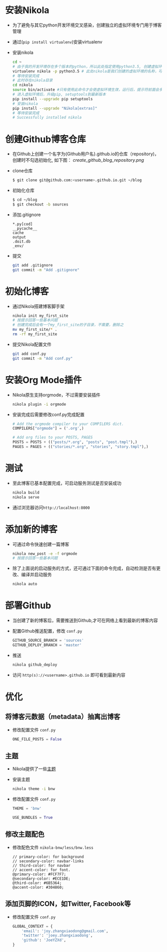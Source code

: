 #+BEGIN_COMMENT
.. title: Manage Github Blog by nikola in orgmode
.. slug: manage-github-blog-by-nikola-in-orgmode
.. date: 2018-04-17 17:06:52 UTC+08:00
.. tags:  
.. category: 
.. link: 
.. description: 使用Nikola管理Github的个人博客，Nikola原生支持orgmode
.. type: text
#+END_COMMENT


* 安装Nikola
  - 为了避免与其它python开发环境交叉感染，创建独立的虚拟环境专门用于博客管理
  - 通过(=pip install virtualenv=)安装virtualenv
  - 安装nikola
    #+BEGIN_SRC sh
    cd ~
    # 由于我的开发环境存在多个版本的python，所以此处指定使用python3.5, 创建虚拟环境，这样虚拟环境的python版本也是3.5
    virtualenv nikola -p python3.5 # 此处nikola是我们创建的虚拟环境的名称，可以自行更改
    # 等待安装完成
    # 此时存在nikola目录
    cd nikola
    source bin/activate #只有使用此命令才会使虚拟环境生效，运行后，提示符前面会多一个虚拟环境名称，如 (nikola) joey in ~/nikola
    # 进入虚拟环境后，升级pip, setuptools到最新版本
    pip install --upgrade pip setuptools
    # 安装nikola
    pip install --upgrade "Nikola[extras]"
    # 等待安装完成
    # Successfully installed nikola
    #+END_SRC
* 创建Github博客仓库
  - 在Github上创建一个名字为{Github用户名}.github.io的仓库（repository)，创建时不勾选初始化, 如下图：
    [[create_github_blog_repository.png]]
  - clone仓库
    #+BEGIN_SRC sh
    $ git clone git@github.com:<username>.github.io.git ~/blog
    #+END_SRC
  - 初始化仓库
    #+BEGIN_SRC sh
    $ cd ~/blog
    $ git checkout -b sources
    #+END_SRC
  - 添加.gitignore
    #+BEGIN_SRC text 
    *.py[cod]
    __pycache__
    cache
    output
    .doit.db
    _env/
    #+END_SRC
  - 提交
    #+BEGIN_SRC sh
    git add .gitignore
    git commit -m "Add .gitignore"
    #+END_SRC
* 初始化博客
  - 通过Nikola搭建博客脚手架
    #+BEGIN_SRC sh
    nikola init my_first_site
    # 按提示回答一些基本问题
    # 创建完成后会有一个my_first_site的子目录，不需要，删除之
    mv my_first_site/* .
    rm -rf my_first_site
    #+END_SRC
  - 提交Nikola配置文件
    #+BEGIN_SRC sh
    git add conf.py
    git commit -m "Add conf.py"
    #+END_SRC
* 安装Org Mode插件
  - Nikola原生支持orgmode，不过需要安装插件
    #+BEGIN_SRC sh
    nikola plugin -i orgmode
    #+END_SRC
  - 安装完成后需要修改conf.py完成配置
    #+BEGIN_SRC python
    # Add the orgmode compiler to your COMPILERS dict.
    COMPILERS["orgmode"] = ('.org',)

    # Add org files to your POSTS, PAGES
    POSTS = POSTS + (("posts/*.org", "posts", "post.tmpl"),)
    PAGES = PAGES + (("stories/*.org", "stories", "story.tmpl"),)
    #+END_SRC
* 测试
  - 至此博客已基本配置完成，可启动服务测试是否安装成功
    #+BEGIN_SRC sh
    nikola build
    nikola serve
    #+END_SRC
  - 通过浏览器访问=http://localhost:8000=
* 添加新的博客
  - 可通过命令快速创建一篇博客
    #+BEGIN_SRC sh
    nikola new_post -e -f orgmode
    # 按提示回答一些基本问题
    #+END_SRC
  - 除了上面说的启动服务的方式，还可通过下面的命令完成，自动检测是否有更改、编译并启动服务
    #+BEGIN_SRC sh 
    nikola auto
    #+END_SRC
* 部署Github
  - 当创建了新的博客后，需要推送到Github,才可在网络上看到最新的博客内容
  - 配置Github推送配置，修改 =conf.py=
    #+BEGIN_SRC python
    GITHUB_SOURCE_BRANCH = 'sources'
    GITHUB_DEPLOY_BRANCH = 'master'
    #+END_SRC
  - 推送
    #+BEGIN_SRC sh
    nikola github_deploy
    #+END_SRC
  - 访问 =http(s)://<username>.github.io= 即可看到最新内容
* 优化
** 将博客元数据（metadata）抽离出博客
   - 修改配置文件 =conf.py=
     #+BEGIN_SRC python
     ONE_FILE_POSTS = False
     #+END_SRC
** 主题
   - Nikola提供了一些[[https://themes.getnikola.com][主题]]
   - 安装主题
     #+BEGIN_SRC sh
     nikola theme -i bnw
     #+END_SRC
   - 修改配置文件 =conf.py=
     #+BEGIN_SRC python
     THEME = 'bnw'
     
     USE_BUNDLES = True
     #+END_SRC
** 修改主题配色
   - 修改配色文件 =nikola-bnw/less/bnw.less=
     #+BEGIN_SRC text
     // primary-color: for background
     // secondary-color: navbar-links
     // third-color: for navbar
     // accent-color: for font.
     @primary-color: #FCF7F7;
     @secondary-color: #ECE1DE;
     @third-color: #6B5364;
     @accent-color: #304860;
     #+END_SRC
** 添加页脚的ICON，如Twitter, Facebook等
   - 修改配置文件 =conf.py=
     #+BEGIN_SRC python
     GLOBAL_CONTEXT = {
         'email': 'joy.zhangxiaodong@gmail.com',
         'twitter': 'joey.zhangxiaodong',
         'github': 'JoeYZXd',
     }
     #+END_SRC

